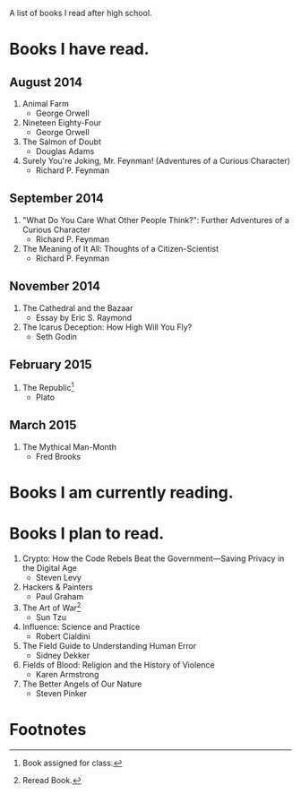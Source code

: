 A list of books I read after high school.

* Books I have read.

** August 2014
1. Animal Farm
   - George Orwell
2. Nineteen Eighty-Four
   - George Orwell
3. The Salmon of Doubt
   - Douglas Adams
4. Surely You're Joking, Mr. Feynman! (Adventures of a Curious Character)
   - Richard P. Feynman

** September 2014
1. "What Do You Care What Other People Think?": Further Adventures of a Curious Character
   - Richard P. Feynman
2. The Meaning of It All: Thoughts of a Citizen-Scientist
   - Richard P. Feynman

** November 2014
1. The Cathedral and the Bazaar
   - Essay by Eric S. Raymond
2. The Icarus Deception: How High Will You Fly?
   - Seth Godin

** February 2015
1. The Republic[fn:1]
   - Plato

** March 2015
1. The Mythical Man-Month
   - Fred Brooks

* Books I am currently reading.

* Books I plan to read.
1. Crypto: How the Code Rebels Beat the Government—Saving Privacy in the Digital Age
   - Steven Levy
2. Hackers & Painters
   - Paul Graham
3. The Art of War[fn:2]
   - Sun Tzu
4. Influence: Science and Practice
   - Robert Cialdini
5. The Field Guide to Understanding Human Error
   - Sidney Dekker
6. Fields of Blood: Religion and the History of Violence
   - Karen Armstrong
7. The Better Angels of Our Nature
   - Steven Pinker

* Footnotes

[fn:1] Book assigned for class.

[fn:2] Reread Book.

